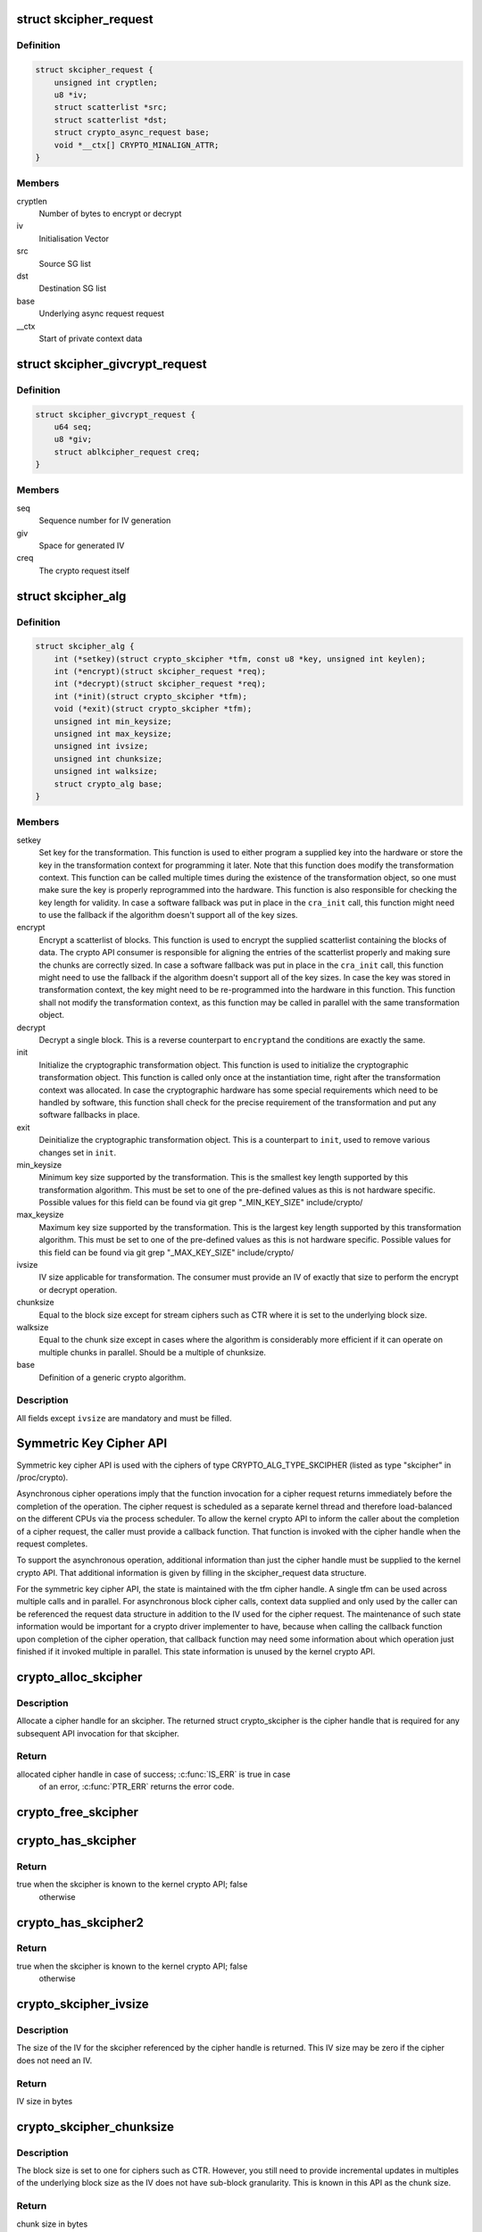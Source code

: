 .. -*- coding: utf-8; mode: rst -*-
.. src-file: include/crypto/skcipher.h

.. _`skcipher_request`:

struct skcipher_request
=======================

.. c:type:: struct skcipher_request

    Symmetric key cipher request

.. _`skcipher_request.definition`:

Definition
----------

.. code-block:: c

    struct skcipher_request {
        unsigned int cryptlen;
        u8 *iv;
        struct scatterlist *src;
        struct scatterlist *dst;
        struct crypto_async_request base;
        void *__ctx[] CRYPTO_MINALIGN_ATTR;
    }

.. _`skcipher_request.members`:

Members
-------

cryptlen
    Number of bytes to encrypt or decrypt

iv
    Initialisation Vector

src
    Source SG list

dst
    Destination SG list

base
    Underlying async request request

__ctx
    Start of private context data

.. _`skcipher_givcrypt_request`:

struct skcipher_givcrypt_request
================================

.. c:type:: struct skcipher_givcrypt_request

    Crypto request with IV generation

.. _`skcipher_givcrypt_request.definition`:

Definition
----------

.. code-block:: c

    struct skcipher_givcrypt_request {
        u64 seq;
        u8 *giv;
        struct ablkcipher_request creq;
    }

.. _`skcipher_givcrypt_request.members`:

Members
-------

seq
    Sequence number for IV generation

giv
    Space for generated IV

creq
    The crypto request itself

.. _`skcipher_alg`:

struct skcipher_alg
===================

.. c:type:: struct skcipher_alg

    symmetric key cipher definition

.. _`skcipher_alg.definition`:

Definition
----------

.. code-block:: c

    struct skcipher_alg {
        int (*setkey)(struct crypto_skcipher *tfm, const u8 *key, unsigned int keylen);
        int (*encrypt)(struct skcipher_request *req);
        int (*decrypt)(struct skcipher_request *req);
        int (*init)(struct crypto_skcipher *tfm);
        void (*exit)(struct crypto_skcipher *tfm);
        unsigned int min_keysize;
        unsigned int max_keysize;
        unsigned int ivsize;
        unsigned int chunksize;
        unsigned int walksize;
        struct crypto_alg base;
    }

.. _`skcipher_alg.members`:

Members
-------

setkey
    Set key for the transformation. This function is used to either
    program a supplied key into the hardware or store the key in the
    transformation context for programming it later. Note that this
    function does modify the transformation context. This function can
    be called multiple times during the existence of the transformation
    object, so one must make sure the key is properly reprogrammed into
    the hardware. This function is also responsible for checking the key
    length for validity. In case a software fallback was put in place in
    the \ ``cra_init``\  call, this function might need to use the fallback if
    the algorithm doesn't support all of the key sizes.

encrypt
    Encrypt a scatterlist of blocks. This function is used to encrypt
    the supplied scatterlist containing the blocks of data. The crypto
    API consumer is responsible for aligning the entries of the
    scatterlist properly and making sure the chunks are correctly
    sized. In case a software fallback was put in place in the
    \ ``cra_init``\  call, this function might need to use the fallback if
    the algorithm doesn't support all of the key sizes. In case the
    key was stored in transformation context, the key might need to be
    re-programmed into the hardware in this function. This function
    shall not modify the transformation context, as this function may
    be called in parallel with the same transformation object.

decrypt
    Decrypt a single block. This is a reverse counterpart to \ ``encrypt``\ 
    and the conditions are exactly the same.

init
    Initialize the cryptographic transformation object. This function
    is used to initialize the cryptographic transformation object.
    This function is called only once at the instantiation time, right
    after the transformation context was allocated. In case the
    cryptographic hardware has some special requirements which need to
    be handled by software, this function shall check for the precise
    requirement of the transformation and put any software fallbacks
    in place.

exit
    Deinitialize the cryptographic transformation object. This is a
    counterpart to \ ``init``\ , used to remove various changes set in
    \ ``init``\ .

min_keysize
    Minimum key size supported by the transformation. This is the
    smallest key length supported by this transformation algorithm.
    This must be set to one of the pre-defined values as this is
    not hardware specific. Possible values for this field can be
    found via git grep "_MIN_KEY_SIZE" include/crypto/

max_keysize
    Maximum key size supported by the transformation. This is the
    largest key length supported by this transformation algorithm.
    This must be set to one of the pre-defined values as this is
    not hardware specific. Possible values for this field can be
    found via git grep "_MAX_KEY_SIZE" include/crypto/

ivsize
    IV size applicable for transformation. The consumer must provide an
    IV of exactly that size to perform the encrypt or decrypt operation.

chunksize
    Equal to the block size except for stream ciphers such as
    CTR where it is set to the underlying block size.

walksize
    Equal to the chunk size except in cases where the algorithm is
    considerably more efficient if it can operate on multiple chunks
    in parallel. Should be a multiple of chunksize.

base
    Definition of a generic crypto algorithm.

.. _`skcipher_alg.description`:

Description
-----------

All fields except \ ``ivsize``\  are mandatory and must be filled.

.. _`symmetric-key-cipher-api`:

Symmetric Key Cipher API
========================

Symmetric key cipher API is used with the ciphers of type
CRYPTO_ALG_TYPE_SKCIPHER (listed as type "skcipher" in /proc/crypto).

Asynchronous cipher operations imply that the function invocation for a
cipher request returns immediately before the completion of the operation.
The cipher request is scheduled as a separate kernel thread and therefore
load-balanced on the different CPUs via the process scheduler. To allow
the kernel crypto API to inform the caller about the completion of a cipher
request, the caller must provide a callback function. That function is
invoked with the cipher handle when the request completes.

To support the asynchronous operation, additional information than just the
cipher handle must be supplied to the kernel crypto API. That additional
information is given by filling in the skcipher_request data structure.

For the symmetric key cipher API, the state is maintained with the tfm
cipher handle. A single tfm can be used across multiple calls and in
parallel. For asynchronous block cipher calls, context data supplied and
only used by the caller can be referenced the request data structure in
addition to the IV used for the cipher request. The maintenance of such
state information would be important for a crypto driver implementer to
have, because when calling the callback function upon completion of the
cipher operation, that callback function may need some information about
which operation just finished if it invoked multiple in parallel. This
state information is unused by the kernel crypto API.

.. _`crypto_alloc_skcipher`:

crypto_alloc_skcipher
=====================

.. c:function:: struct crypto_skcipher *crypto_alloc_skcipher(const char *alg_name, u32 type, u32 mask)

    allocate symmetric key cipher handle

    :param alg_name:
        is the cra_name / name or cra_driver_name / driver name of the
        skcipher cipher
    :type alg_name: const char \*

    :param type:
        specifies the type of the cipher
    :type type: u32

    :param mask:
        specifies the mask for the cipher
    :type mask: u32

.. _`crypto_alloc_skcipher.description`:

Description
-----------

Allocate a cipher handle for an skcipher. The returned struct
crypto_skcipher is the cipher handle that is required for any subsequent
API invocation for that skcipher.

.. _`crypto_alloc_skcipher.return`:

Return
------

allocated cipher handle in case of success; \ :c:func:`IS_ERR`\  is true in case
        of an error, \ :c:func:`PTR_ERR`\  returns the error code.

.. _`crypto_free_skcipher`:

crypto_free_skcipher
====================

.. c:function:: void crypto_free_skcipher(struct crypto_skcipher *tfm)

    zeroize and free cipher handle

    :param tfm:
        cipher handle to be freed
    :type tfm: struct crypto_skcipher \*

.. _`crypto_has_skcipher`:

crypto_has_skcipher
===================

.. c:function:: int crypto_has_skcipher(const char *alg_name, u32 type, u32 mask)

    Search for the availability of an skcipher.

    :param alg_name:
        is the cra_name / name or cra_driver_name / driver name of the
        skcipher
    :type alg_name: const char \*

    :param type:
        specifies the type of the cipher
    :type type: u32

    :param mask:
        specifies the mask for the cipher
    :type mask: u32

.. _`crypto_has_skcipher.return`:

Return
------

true when the skcipher is known to the kernel crypto API; false
        otherwise

.. _`crypto_has_skcipher2`:

crypto_has_skcipher2
====================

.. c:function:: int crypto_has_skcipher2(const char *alg_name, u32 type, u32 mask)

    Search for the availability of an skcipher.

    :param alg_name:
        is the cra_name / name or cra_driver_name / driver name of the
        skcipher
    :type alg_name: const char \*

    :param type:
        specifies the type of the skcipher
    :type type: u32

    :param mask:
        specifies the mask for the skcipher
    :type mask: u32

.. _`crypto_has_skcipher2.return`:

Return
------

true when the skcipher is known to the kernel crypto API; false
        otherwise

.. _`crypto_skcipher_ivsize`:

crypto_skcipher_ivsize
======================

.. c:function:: unsigned int crypto_skcipher_ivsize(struct crypto_skcipher *tfm)

    obtain IV size

    :param tfm:
        cipher handle
    :type tfm: struct crypto_skcipher \*

.. _`crypto_skcipher_ivsize.description`:

Description
-----------

The size of the IV for the skcipher referenced by the cipher handle is
returned. This IV size may be zero if the cipher does not need an IV.

.. _`crypto_skcipher_ivsize.return`:

Return
------

IV size in bytes

.. _`crypto_skcipher_chunksize`:

crypto_skcipher_chunksize
=========================

.. c:function:: unsigned int crypto_skcipher_chunksize(struct crypto_skcipher *tfm)

    obtain chunk size

    :param tfm:
        cipher handle
    :type tfm: struct crypto_skcipher \*

.. _`crypto_skcipher_chunksize.description`:

Description
-----------

The block size is set to one for ciphers such as CTR.  However,
you still need to provide incremental updates in multiples of
the underlying block size as the IV does not have sub-block
granularity.  This is known in this API as the chunk size.

.. _`crypto_skcipher_chunksize.return`:

Return
------

chunk size in bytes

.. _`crypto_skcipher_walksize`:

crypto_skcipher_walksize
========================

.. c:function:: unsigned int crypto_skcipher_walksize(struct crypto_skcipher *tfm)

    obtain walk size

    :param tfm:
        cipher handle
    :type tfm: struct crypto_skcipher \*

.. _`crypto_skcipher_walksize.description`:

Description
-----------

In some cases, algorithms can only perform optimally when operating on
multiple blocks in parallel. This is reflected by the walksize, which
must be a multiple of the chunksize (or equal if the concern does not
apply)

.. _`crypto_skcipher_walksize.return`:

Return
------

walk size in bytes

.. _`crypto_skcipher_blocksize`:

crypto_skcipher_blocksize
=========================

.. c:function:: unsigned int crypto_skcipher_blocksize(struct crypto_skcipher *tfm)

    obtain block size of cipher

    :param tfm:
        cipher handle
    :type tfm: struct crypto_skcipher \*

.. _`crypto_skcipher_blocksize.description`:

Description
-----------

The block size for the skcipher referenced with the cipher handle is
returned. The caller may use that information to allocate appropriate
memory for the data returned by the encryption or decryption operation

.. _`crypto_skcipher_blocksize.return`:

Return
------

block size of cipher

.. _`crypto_skcipher_setkey`:

crypto_skcipher_setkey
======================

.. c:function:: int crypto_skcipher_setkey(struct crypto_skcipher *tfm, const u8 *key, unsigned int keylen)

    set key for cipher

    :param tfm:
        cipher handle
    :type tfm: struct crypto_skcipher \*

    :param key:
        buffer holding the key
    :type key: const u8 \*

    :param keylen:
        length of the key in bytes
    :type keylen: unsigned int

.. _`crypto_skcipher_setkey.description`:

Description
-----------

The caller provided key is set for the skcipher referenced by the cipher
handle.

Note, the key length determines the cipher type. Many block ciphers implement
different cipher modes depending on the key size, such as AES-128 vs AES-192
vs. AES-256. When providing a 16 byte key for an AES cipher handle, AES-128
is performed.

.. _`crypto_skcipher_setkey.return`:

Return
------

0 if the setting of the key was successful; < 0 if an error occurred

.. _`crypto_skcipher_reqtfm`:

crypto_skcipher_reqtfm
======================

.. c:function:: struct crypto_skcipher *crypto_skcipher_reqtfm(struct skcipher_request *req)

    obtain cipher handle from request

    :param req:
        skcipher_request out of which the cipher handle is to be obtained
    :type req: struct skcipher_request \*

.. _`crypto_skcipher_reqtfm.description`:

Description
-----------

Return the crypto_skcipher handle when furnishing an skcipher_request
data structure.

.. _`crypto_skcipher_reqtfm.return`:

Return
------

crypto_skcipher handle

.. _`crypto_skcipher_encrypt`:

crypto_skcipher_encrypt
=======================

.. c:function:: int crypto_skcipher_encrypt(struct skcipher_request *req)

    encrypt plaintext

    :param req:
        reference to the skcipher_request handle that holds all information
        needed to perform the cipher operation
    :type req: struct skcipher_request \*

.. _`crypto_skcipher_encrypt.description`:

Description
-----------

Encrypt plaintext data using the skcipher_request handle. That data
structure and how it is filled with data is discussed with the
skcipher_request_* functions.

.. _`crypto_skcipher_encrypt.return`:

Return
------

0 if the cipher operation was successful; < 0 if an error occurred

.. _`crypto_skcipher_decrypt`:

crypto_skcipher_decrypt
=======================

.. c:function:: int crypto_skcipher_decrypt(struct skcipher_request *req)

    decrypt ciphertext

    :param req:
        reference to the skcipher_request handle that holds all information
        needed to perform the cipher operation
    :type req: struct skcipher_request \*

.. _`crypto_skcipher_decrypt.description`:

Description
-----------

Decrypt ciphertext data using the skcipher_request handle. That data
structure and how it is filled with data is discussed with the
skcipher_request_* functions.

.. _`crypto_skcipher_decrypt.return`:

Return
------

0 if the cipher operation was successful; < 0 if an error occurred

.. _`symmetric-key-cipher-request-handle`:

Symmetric Key Cipher Request Handle
===================================

The skcipher_request data structure contains all pointers to data
required for the symmetric key cipher operation. This includes the cipher
handle (which can be used by multiple skcipher_request instances), pointer
to plaintext and ciphertext, asynchronous callback function, etc. It acts
as a handle to the skcipher_request_* API calls in a similar way as
skcipher handle to the crypto_skcipher_* API calls.

.. _`crypto_skcipher_reqsize`:

crypto_skcipher_reqsize
=======================

.. c:function:: unsigned int crypto_skcipher_reqsize(struct crypto_skcipher *tfm)

    obtain size of the request data structure

    :param tfm:
        cipher handle
    :type tfm: struct crypto_skcipher \*

.. _`crypto_skcipher_reqsize.return`:

Return
------

number of bytes

.. _`skcipher_request_set_tfm`:

skcipher_request_set_tfm
========================

.. c:function:: void skcipher_request_set_tfm(struct skcipher_request *req, struct crypto_skcipher *tfm)

    update cipher handle reference in request

    :param req:
        request handle to be modified
    :type req: struct skcipher_request \*

    :param tfm:
        cipher handle that shall be added to the request handle
    :type tfm: struct crypto_skcipher \*

.. _`skcipher_request_set_tfm.description`:

Description
-----------

Allow the caller to replace the existing skcipher handle in the request
data structure with a different one.

.. _`skcipher_request_alloc`:

skcipher_request_alloc
======================

.. c:function:: struct skcipher_request *skcipher_request_alloc(struct crypto_skcipher *tfm, gfp_t gfp)

    allocate request data structure

    :param tfm:
        cipher handle to be registered with the request
    :type tfm: struct crypto_skcipher \*

    :param gfp:
        memory allocation flag that is handed to kmalloc by the API call.
    :type gfp: gfp_t

.. _`skcipher_request_alloc.description`:

Description
-----------

Allocate the request data structure that must be used with the skcipher
encrypt and decrypt API calls. During the allocation, the provided skcipher
handle is registered in the request data structure.

.. _`skcipher_request_alloc.return`:

Return
------

allocated request handle in case of success, or NULL if out of memory

.. _`skcipher_request_free`:

skcipher_request_free
=====================

.. c:function:: void skcipher_request_free(struct skcipher_request *req)

    zeroize and free request data structure

    :param req:
        request data structure cipher handle to be freed
    :type req: struct skcipher_request \*

.. _`skcipher_request_set_callback`:

skcipher_request_set_callback
=============================

.. c:function:: void skcipher_request_set_callback(struct skcipher_request *req, u32 flags, crypto_completion_t compl, void *data)

    set asynchronous callback function

    :param req:
        request handle
    :type req: struct skcipher_request \*

    :param flags:
        specify zero or an ORing of the flags
        CRYPTO_TFM_REQ_MAY_BACKLOG the request queue may back log and
        increase the wait queue beyond the initial maximum size;
        CRYPTO_TFM_REQ_MAY_SLEEP the request processing may sleep
    :type flags: u32

    :param compl:
        callback function pointer to be registered with the request handle
    :type compl: crypto_completion_t

    :param data:
        The data pointer refers to memory that is not used by the kernel
        crypto API, but provided to the callback function for it to use. Here,
        the caller can provide a reference to memory the callback function can
        operate on. As the callback function is invoked asynchronously to the
        related functionality, it may need to access data structures of the
        related functionality which can be referenced using this pointer. The
        callback function can access the memory via the "data" field in the
        crypto_async_request data structure provided to the callback function.
    :type data: void \*

.. _`skcipher_request_set_callback.description`:

Description
-----------

This function allows setting the callback function that is triggered once the
cipher operation completes.

The callback function is registered with the skcipher_request handle and
must comply with the following template::

     void callback_function(struct crypto_async_request *req, int error)

.. _`skcipher_request_set_crypt`:

skcipher_request_set_crypt
==========================

.. c:function:: void skcipher_request_set_crypt(struct skcipher_request *req, struct scatterlist *src, struct scatterlist *dst, unsigned int cryptlen, void *iv)

    set data buffers

    :param req:
        request handle
    :type req: struct skcipher_request \*

    :param src:
        source scatter / gather list
    :type src: struct scatterlist \*

    :param dst:
        destination scatter / gather list
    :type dst: struct scatterlist \*

    :param cryptlen:
        number of bytes to process from \ ``src``\ 
    :type cryptlen: unsigned int

    :param iv:
        IV for the cipher operation which must comply with the IV size defined
        by crypto_skcipher_ivsize
    :type iv: void \*

.. _`skcipher_request_set_crypt.description`:

Description
-----------

This function allows setting of the source data and destination data
scatter / gather lists.

For encryption, the source is treated as the plaintext and the
destination is the ciphertext. For a decryption operation, the use is
reversed - the source is the ciphertext and the destination is the plaintext.

.. This file was automatic generated / don't edit.

